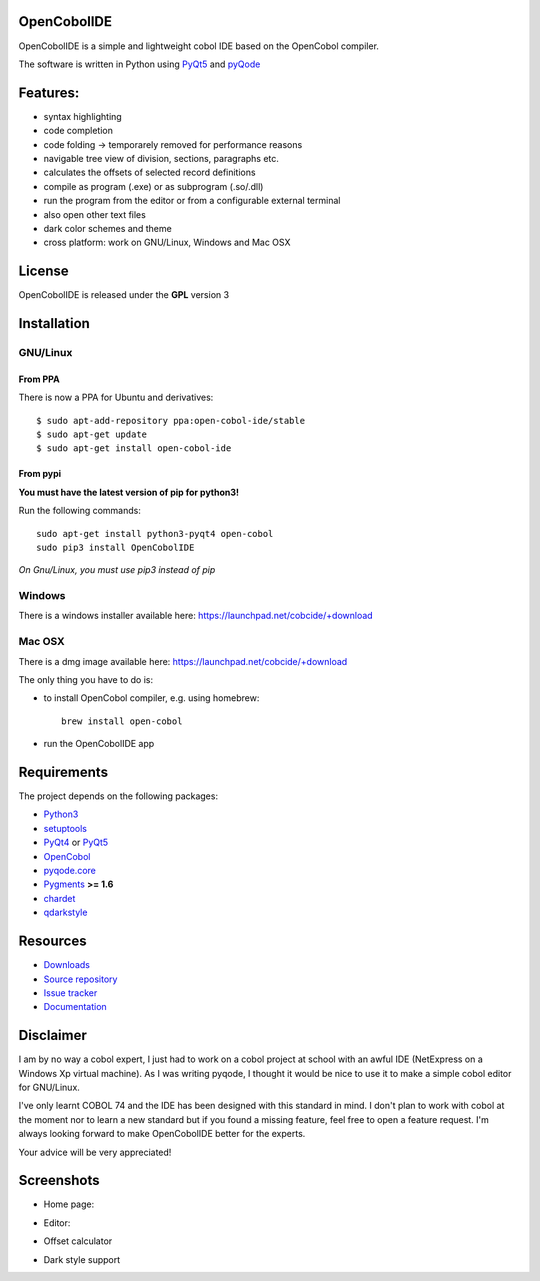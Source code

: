 OpenCobolIDE
------------
.. image:: https://travis-ci.org/OpenCobolIDE/OpenCobolIDE.png?branch=develop
    :target: https://travis-ci.org/OpenCobolIDE/OpenCobolIDE
    :alt: Travis-CI build status
    
.. image:: https://pypip.in/d/OpenCobolIDE/badge.png
    :target: https://crate.io/packages/OpenCobolIDE/
    :alt: Number of PyPI downloads

.. image:: https://pypip.in/v/OpenCobolIDE/badge.png
    :target: https://crate.io/packages/OpenCobolIDE/
    :alt: Latest PyPI version


OpenCobolIDE is a simple and lightweight cobol IDE based on the OpenCobol
compiler.


The software is written in Python using `PyQt5`_ and `pyQode`_

Features:
---------

- syntax highlighting
- code completion
- code folding -> temporarely removed for performance reasons
- navigable tree view of division, sections, paragraphs etc.
- calculates the offsets of selected record definitions
- compile as program (.exe) or as subprogram (.so/.dll)
- run the program from the editor or from a configurable external terminal
- also open other text files
- dark color schemes and theme
- cross platform: work on GNU/Linux, Windows and Mac OSX


License
-------

OpenCobolIDE is released under the **GPL** version 3


Installation
------------

GNU/Linux
#########

From PPA
++++++++

There is now a PPA for Ubuntu and derivatives::

    $ sudo apt-add-repository ppa:open-cobol-ide/stable
    $ sudo apt-get update
    $ sudo apt-get install open-cobol-ide

From pypi
+++++++++
**You must have the latest version of pip for python3!**

Run the following commands::

    sudo apt-get install python3-pyqt4 open-cobol
    sudo pip3 install OpenCobolIDE

*On Gnu/Linux, you must use pip3 instead of pip*

Windows
#######

There is a windows installer available here: https://launchpad.net/cobcide/+download

Mac OSX
#######

There is a dmg image available here: https://launchpad.net/cobcide/+download

The only thing you have to do is:

- to install OpenCobol compiler, e.g. using homebrew::

    brew install open-cobol

- run the OpenCobolIDE app


Requirements
------------

The project depends on the following packages:

- `Python3`_
- `setuptools`_
- `PyQt4`_ or `PyQt5`_
- `OpenCobol`_
- `pyqode.core`_
- `Pygments`_ **>= 1.6**
- `chardet`_
- `qdarkstyle`_


Resources
---------

-  `Downloads`_
-  `Source repository`_
-  `Issue tracker`_
-  `Documentation`_


Disclaimer
----------

I am by no way a cobol expert, I just had to work on a cobol project at school
with an awful IDE (NetExpress on a Windows Xp virtual machine). As I was writing
pyqode, I thought it would be nice to use it to make a simple cobol editor for
GNU/Linux.

I've only learnt COBOL 74 and the IDE has been designed with this standard in
mind. I don't plan to work with cobol at the moment nor to learn
a new standard but if you found a missing feature, feel free to open a feature
request. I'm always looking forward to make OpenCobolIDE better for the experts.

Your advice will be very appreciated!


Screenshots
-----------

* Home page:

.. image:: doc/source/_static/Home.png
    :align: center

* Editor:

.. image:: doc/source/_static/CompilerOutput.png
    :align: center


* Offset calculator

.. image:: doc/source/_static/OffsetCalculator.png
    :align: center


* Dark style support

.. image:: doc/source/_static/DarkStyle.png
    :align: center


.. _qdarkstyle: https://github.com/ColinDuquesnoy/QDarkStyleSheet
.. _pyQode: https://github.com/pyQode/
.. _PyQt4: http://www.riverbankcomputing.co.uk/software/pyqt/download
.. _Downloads: https://github.com/OpenCobolIDE/OpenCobolIDE/releases
.. _Source repository: https://github.com/OpenCobolIDE/OpenCobolIDE/
.. _Issue tracker: https://github.com/OpenCobolIDE/OpenCobolIDE/issues?state=open
.. _`Documentation`: http://opencobolide.readthedocs.org/en/latest/
.. _chardet: https://pypi.python.org/pypi/chardet
.. _Pygments: http://pygments.org/
.. _pyqode.core: https://github.com/pyQode/pyqode.core/
.. _OpenCobol: http://opencobol.org/
.. _setuptools: https://pypi.python.org/pypi/setuptools
.. _Python3: http://python.org/
.. _PyQt5: http://www.riverbankcomputing.co.uk/software/pyqt/download
